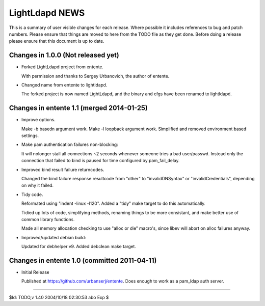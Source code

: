 ===============
LightLdapd NEWS
===============

This is a summary of user visible changes for each release. Where
possible it includes references to bug and patch numbers. Please
ensure that things are moved to here from the TODO file as they get
done. Before doing a release please ensure that this document is up to
date.

Changes in 1.0.0 (Not released yet)
===================================

* Forked LightLdapd project from entente.

  With permission and thanks to Sergey Urbanovich, the author of
  entente.

* Changed name from entente to lightldapd.

  The forked project is now named LightLdapd, and the binary and cfgs
  have been renamed to lightldapd.


Changes in entente 1.1 (merged 2014-01-25)
==========================================

* Improve options.

  Make -b basedn argument work. Make -l loopback argument work.
  Simplified and removed environment based settings.

* Make pam authentication failures non-blocking:

  It will nolonger stall all connections ~2 seconds whenever someone
  tries a bad user/passwd. Instead only the connection that failed to
  bind is paused for time configured by pam_fail_delay.

* Improved bind result failure returncodes.

  Changed the bind failure response resultcode from "other" to
  "invalidDNSyntax" or "invalidCredentials", depending on why it failed.

* Tidy code.

  Reformated using "indent -linux -l120". Added a "tidy" make target
  to do this automatically.

  Tidied up lots of code, simplifying methods, renaming things to be
  more consistant, and make better use of common library functions.

  Made all memory allocation checking to use "alloc or die" macro's,
  since libev will abort on alloc failures anyway.

* Improved/updated debian build:

  Updated for debhelper v9. Added debclean make target.


Changes in entente 1.0 (committed 2011-04-11)
=============================================

* Initial Release

  Published at https://github.com/urbanserj/entente. Does enough to
  work as a pam_ldap auth server.


----

$Id: TODO,v 1.40 2004/10/18 02:30:53 abo Exp $
